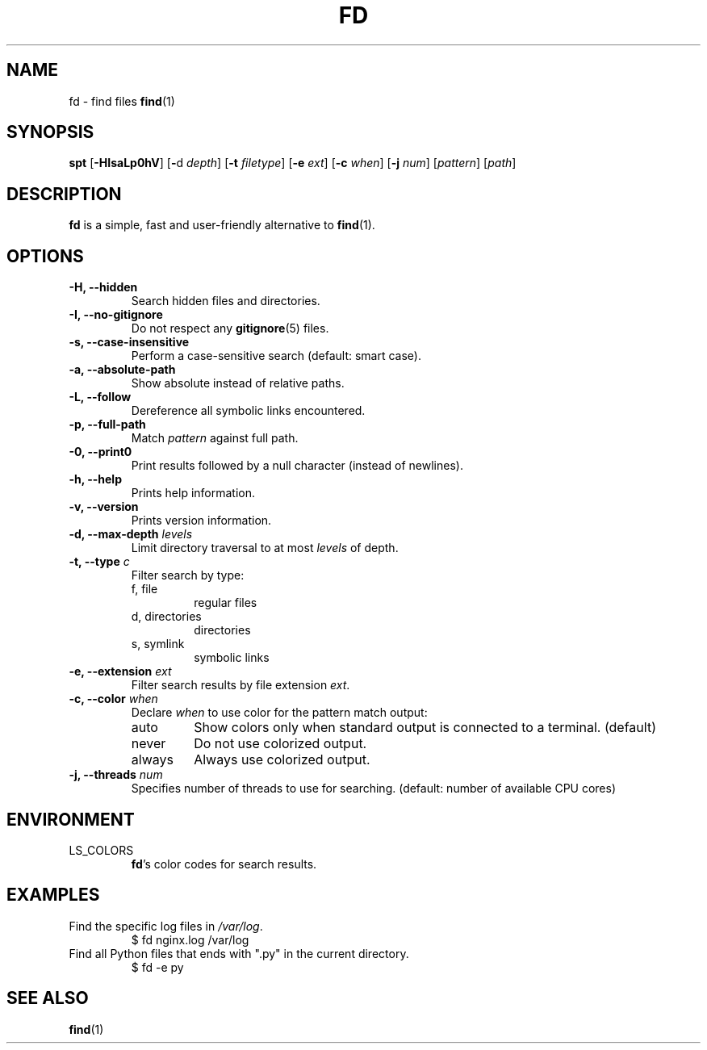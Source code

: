 .TH FD 1 fd-4.0.0
.SH NAME
fd \- find files
.BR find (1)
.SH SYNOPSIS
.B spt
.RB [ \-HIsaLp0hV ]
.RB [ \- d
.IR depth ]
.RB [ \-t
.IR filetype ]
.RB [ \-e
.IR ext ]
.RB [ \-c
.IR when ]
.RB [ \-j
.IR num ]
.RI [ pattern ]
.RI [ path ]
.SH DESCRIPTION
.B fd
is a simple, fast and user-friendly alternative to
.BR find (1).
.SH OPTIONS
.TP
.B \-H, \-\-hidden
Search hidden files and directories.
.TP
.B \-I, \-\-no\-gitignore
Do not respect any
.BR gitignore (5)
files.
.TP
.B \-s, \-\-case\-insensitive
Perform a case-sensitive search (default: smart case).
.TP
.B \-a, \-\-absolute\-path
Show absolute instead of relative paths.
.TP
.B \-L, \-\-follow
Dereference all symbolic links encountered.
.TP
.B \-p, \-\-full\-path
Match
.I pattern
against full path.
.TP
.B \-0, \-\-print0
Print results followed by a null character (instead of newlines).
.TP
.B \-h, \-\-help
Prints help information.
.TP
.B \-v, \-\-version
Prints version information.
.TP
.BI "\-d, \-\-max\-depth " levels
Limit directory traversal to at most
.I levels
of depth.
.TP
.BI "\-t, \-\-type " c
Filter search by type:
.RS
.IP "f, file"
regular files
.IP "d, directories"
directories
.IP "s, symlink"
symbolic links
.RE
.TP
.BI "\-e, \-\-extension " ext
Filter search results by file extension
.IR ext .
.TP
.BI "\-c, \-\-color " when
Declare
.I when
to use color for the pattern match output:
.RS
.IP auto
Show colors only when standard output is connected to a terminal. (default)
.IP never
Do not use colorized output.
.IP always
Always use colorized output.
.RE
.TP
.BI "\-j, \-\-threads " num
Specifies number of threads to use for searching. (default: number of available
CPU cores)
.SH ENVIRONMENT
.TP
LS_COLORS
.BR "fd"'s
color codes for search results.
.SH EXAMPLES
.TP
.RI "Find the specific log files in " /var/log .
$ fd nginx.log /var/log
.TP
Find all Python files that ends with \(dq.py\(dq in the current directory.
$ fd -e py
.SH SEE ALSO
.BR find (1)
